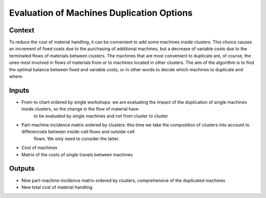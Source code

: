 Evaluation of Machines Duplication Options
-------------------------------------------

Context
~~~~~~~~~~~~

To reduce the cost of material handling, it can be convenient to add some machines inside clusters. 
This choice causes an increment of fixed costs due to the purchasing of additional machines, but a decrease of variable costs due to the terminated flows of materials 
between clusters.
The machines that are most convenient to duplicate are, of course, the ones most involved in flows of materials from or to machines located in other clusters.
The aim of the algorithm is to find the optimal balance between fixed and variable costs, or in other words to decide which machines to duplicate and where.

Inputs
~~~~~~~~~~~~

* From-to chart ordered by single workshops: we are evaluating the impact of the duplication of single machines inside clusters, so the change in the flow of material have
    to be evaluated by single machines and not from cluster to cluster

* Part-machine incidence matrix ordered by clusters: this time we take the composition of clusters into account to differenciate between inside-cell flows and outside-cell
    flows. We only need to consider the latter.

* Cost of machines

* Matrix of the costs of single travels between machines

Outputs
~~~~~~~~~~~~

* New part-machine incidence matrix ordered by clusters, comprehensive of the duplicated machines

* New total cost of material handling




